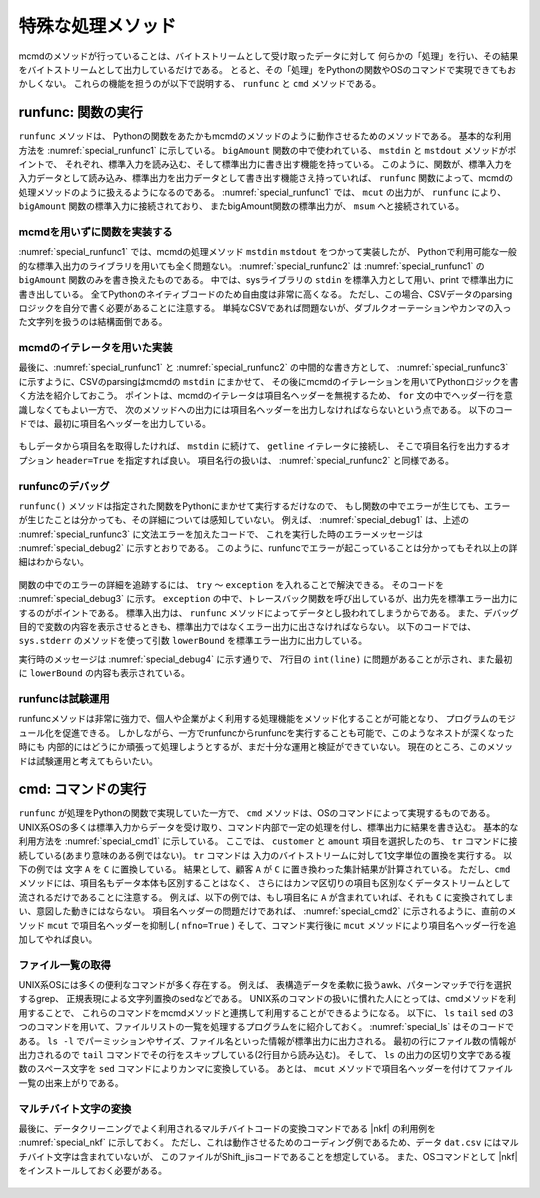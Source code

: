 
特殊な処理メソッド
=======================

mcmdのメソッドが行っていることは、バイトストリームとして受け取ったデータに対して
何らかの「処理」を行い、その結果をバイトストリームとして出力しているだけである。
とると、その「処理」をPythonの関数やOSのコマンドで実現できてもおかしくない。
これらの機能を担うのが以下で説明する、 ``runfunc`` と ``cmd`` メソッドである。

runfunc: 関数の実行
-----------------------
``runfunc`` メソッドは、
Pythonの関数をあたかもmcmdのメソッドのように動作させるためのメソッドである。
基本的な利用方法を :numref:`special_runfunc1` に示している。
``bigAmount`` 関数の中で使われている、 ``mstdin`` と ``mstdout`` メソッドがポイントで、
それぞれ、標準入力を読み込む、そして標準出力に書き出す機能を持っている。
このように、関数が、標準入力を入力データとして読み込み、標準出力を出力データとして書き出す機能さえ持っていれば、
``runfunc`` 関数によって、mcmdの処理メソッドのように扱えるようになるのである。
:numref:`special_runfunc1` では、 ``mcut`` の出力が、
``runfunc`` により、 ``bigAmount`` 関数の標準入力に接続されており、
またbigAmount関数の標準出力が、 ``msum`` へと接続されている。

  .. code-block:: python
    :linenos:
    :caption: runfuncメソッドの基本的な利用方法
    :name: special_runfunc1

    import nysol.mcmd as nm
    dat=[
    ["customer","date","amount"],
    ["A","20180101",5200],
    ["B","20180101",800],
    ["B","20180112",3500],
    ["A","20180105",2000],
    ["B","20180107",4000]
    ]   

    def bigAmount(lowerBound):
      f = None
      f <<= nm.mstdin()
      f <<= nm.mselnum(f="amount",c="[lowerBound,]")
      f <<= nm.mstdout()
      f.run()

    sel=None
    sel <<= nm.mcut(f="customer,amount",i=dat)
    sel <<= nm.runfunc(bigAmount,lowerBound=4000)
    sel <<= nm.msum(k="customer",f="amount")
    print(sel.run())
    # [['A', '7200'], ['B', '8300']]

mcmdを用いずに関数を実装する
''''''''''''''''''''''''''''''

:numref:`special_runfunc1` では、mcmdの処理メソッド ``mstdin`` ``mstdout`` をつかって実装したが、
Pythonで利用可能な一般的な標準入出力のライブラリを用いても全く問題ない。
:numref:`special_runfunc2` は :numref:`special_runfunc1` の ``bigAmount`` 関数のみを書き換えたものである。
中では、sysライブラリの ``stdin`` を標準入力として用い、print で標準出力に書き出している。
全てPythonのネイティブコードのため自由度は非常に高くなる。
ただし、この場合、CSVデータのparsingロジックを自分で書く必要があることに注意する。
単純なCSVであれば問題ないが、ダブルクオーテーションやカンマの入った文字列を扱うのは結構面倒である。

  .. code-block:: python
    :linenos:
    :caption: mcmdを利用しない実装
    :name: special_runfunc2

    import sys
    def bigAmount2(lowerBound):
      header = True
      for line in sys.stdin:
        if header:
          print(line.strip())
          header = False
        else:
          tokens = line.strip().split(",")
          if int(tokens[1])>=lowerBound:
            print(",".join(tokens))

mcmdのイテレータを用いた実装
''''''''''''''''''''''''''''''

最後に、:numref:`special_runfunc1` と :numref:`special_runfunc2` の中間的な書き方として、
:numref:`special_runfunc3` に示すように、CSVのparsingはmcmdの ``mstdin`` にまかせて、
その後にmcmdのイテレーションを用いてPythonロジックを書く方法を紹介しておこう。
ポイントは、mcmdのイテレータは項目名ヘッダーを無視するため、 ``for`` 文の中でヘッダー行を意識しなくてもよい一方で、
次のメソッドへの出力には項目名ヘッダーを出力しなければならないという点である。
以下のコードでは、最初に項目名ヘッダーを出力している。

  .. code-block:: python
    :linenos:
    :caption: mstdinとイテレーションを組み合わせた例
    :name: special_runfunc3

    def bigAmount(lowerBound):
      print("customer,amount")
      for line in nm.mstdin():
        if int(line[1])>=lowerBound:
          print(",".join(line))

もしデータから項目名を取得したければ、 ``mstdin`` に続けて、 ``getline`` イテレータに接続し、
そこで項目名行を出力するオプション ``header=True`` を指定すれば良い。
項目名行の扱いは、 :numref:`special_runfunc2` と同様である。

  .. code-block:: python
    :linenos:
    :caption: イテレーションの中で項目名をデータから取得する方法
    :name: special_runfunc4

    def bigAmount(lowerBound):
      header = True   
      for line in nm.mstdin().getline(header=True):
        if header:      
          print(",".join(line))
          header = False  
        else:
          if int(line[1])>=lowerBound:
            print(",".join(line))

runfuncのデバッグ
''''''''''''''''''
``runfunc()`` メソッドは指定された関数をPythonにまかせて実行するだけなので、
もし関数の中でエラーが生じても、エラーが生じたことは分かっても、その詳細については感知していない。
例えば、 :numref:`special_debug1` は、上述の :numref:`special_runfunc3` に文法エラーを加えたコードで、
これを実行した時のエラーメッセージは :numref:`special_debug2` に示すとおりである。
このように、runfuncでエラーが起こっていることは分かってもそれ以上の詳細はわからない。

  .. code-block:: python
    :linenos:
    :caption: 関数内にエラーを入れた例(debug1.py)
    :name: special_debug1

    import sys
    import nysol.mcmd as nm

    def bigAmount(lowerBound):
      print("customer,amount")
      for line in nm.mstdin():
        if int(line)>=lowerBound: # lineの要素を指定していないエラー
          print(",".join(line))

    sel=None
    sel <<= nm.mcut(f="customer,amount",i=dat)
    sel <<= nm.runfunc(bigAmount,lowerBound=4000)
    sel <<= nm.msum(k="customer",f="amount")
    print(f.run(msg="on"))

  .. code-block:: bash
    :linenos:
    :caption: :numref:`special_debug1` の実行結果。
    :name: special_debug2

    $ python debug1.py
    #END# kgload; IN=0 OUT=5; 2018/09/05 10:18:51; 2018/09/05 10:18:51
    #END# kgcut f=customer,amount; IN=5 OUT=5; 2018/09/05 10:18:51; 2018/09/05 10:18:51
    #ERROR# error occured in the function, check the detail error message using try-exception in the function. (kgpyfunc); kgpyfunc; ; 2018/09/05 10:18:51; 2018/09/05 10:18:51
    #ERROR# ; kgshell (script RUN KGERROR runmain on kgshell); 2018/09/05 10:18:51
    RuntimeError: runmain on kgshell
    []

関数の中でのエラーの詳細を追跡するには、 ``try`` 〜 ``exception`` を入れることで解決できる。
そのコードを :numref:`special_debug3` に示す。
``exception`` の中で、トレースバック関数を呼び出しているが、出力先を標準エラー出力にするのがポイントである。
標準入出力は、 ``runfunc`` メソッドによってデータとし扱われてしまうからである。
また、デバッグ目的で変数の内容を表示させるときも、標準出力ではなくエラー出力に出さなければならない。
以下のコードでは、 ``sys.stderr`` のメソッドを使って引数 ``lowerBound`` を標準エラー出力に出力している。

実行時のメッセージは :numref:`special_debug4` に示す通りで、
7行目の ``int(line)`` に問題があることが示され、また最初に ``lowerBound`` の内容も表示されている。

  .. code-block:: python
    :linenos:
    :caption: エラーの追跡を可能とする関数の実装例(debug2.py)
    :name: special_debug3

    def bigAmount(lowerBound):
      try:
        sys.stderr.write(str(lowerBound)+"\n")
        print("customer,amount")
        for line in nm.mstdin():
          if int(line)>=lowerBound:
            print(",".join(line))
      except Exception as e:
        with open('/dev/stderr', 'w') as fpe:
          traceback.print_exc(file=fpe)

  .. code-block:: bash
    :linenos:
    :caption: :numref:`special_debug3` の実行結果。
    :name: special_debug4

    $ python debug2.py
    4000
    #END# kgcut f=customer,amount; IN=5 OUT=5; 2018/09/05 10:32:47; 2018/09/05 10:32:47
    #END# kgload; IN=0 OUT=5; 2018/09/05 10:32:47; 2018/09/05 10:32:47
    Traceback (most recent call last):
    File "special_runfunc.py", line 7, in bigAmountBug
    if int(line)>=lowerBound:
    TypeError: int() argument must be a string, a bytes-like object or a number, not 'list'
    #END# kgpyfunc; ; 2018/09/05 10:32:47; 2018/09/05 10:32:47
    #END# kgsum f=amount k=customer; IN=0 OUT=0; 2018/09/05 10:32:47; 2018/09/05 10:32:47
    #END# kgload; IN=0 OUT=0; 2018/09/05 10:32:47; 2018/09/05 10:32:47

runfuncは試験運用
''''''''''''''''''
runfuncメソッドは非常に強力で、個人や企業がよく利用する処理機能をメソッド化することが可能となり、
プログラムのモジュール化を促進できる。
しかしながら、一方でrunfuncからrunfuncを実行することも可能で、このようなネストが深くなった時にも
内部的にはどうにか頑張って処理しようとするが、まだ十分な運用と検証ができていない。
現在のところ、このメソッドは試験運用と考えてもらいたい。

cmd: コマンドの実行
-----------------------
``runfunc`` が処理をPythonの関数で実現していた一方で、 ``cmd`` メソッドは、OSのコマンドによって実現するものである。
UNIX系OSの多くは標準入力からデータを受け取り、コマンド内部で一定の処理を付し、標準出力に結果を書き込む。
基本的な利用方法を :numref:`special_cmd1` に示している。
ここでは、 ``customer`` と ``amount`` 項目を選択したのち、 ``tr`` コマンドに接続している(あまり意味のある例ではない)。
``tr`` コマンドは 入力のバイトストリームに対して1文字単位の置換を実行する。
以下の例では 文字 ``A`` を ``C`` に置換している。
結果として、顧客 ``A`` が ``C`` に置き換わった集計結果が計算されている。
ただし、``cmd`` メソッドには、項目名もデータ本体も区別することはなく、
さらにはカンマ区切りの項目も区別なくデータストリームとして流されるだけであることに注意する。
例えば、以下の例では、もし項目名に ``A`` が含まれていれば、それも ``C`` に変換されてしまい、意図した動きにはならない。
項目名ヘッダーの問題だけであれば、 :numref:`special_cmd2` に示されるように、直前のメソッド ``mcut`` で項目名ヘッダーを抑制し( ``nfno=True`` )
そして、コマンド実行後に ``mcut`` メソッドにより項目名ヘッダー行を追加してやれば良い。

  .. code-block:: python
    :linenos:
    :caption: mcmdのインポートと入力データの設定
    :name: special_cmd1

    import nysol.mcmd as nm
    dat=[
    ["customer","date","amount"],
    ["A","20180101",5200],
    ["B","20180101",800],
    ["B","20180112",3500],
    ["A","20180105",2000],
    ["B","20180107",4000]
    ]

    f=None
    f <<= nm.mcut(f="customer,amount",i=dat)
    f <<= nm.cmd("tr 'A' 'C'")
    f <<= nm.msum(k="customer",f="amount")
    print(f.run())
    # [['B', '8300'], ['C', '7200']]


  .. code-block:: python
    :linenos:
    :caption: 項目名ヘッダーをスキップする例
    :name: special_cmd2

    f=None
    f <<= nm.mcut(f="customer,amount",nfno=True,i=dat)
    f <<= nm.cmd("tr 'A' 'C'")
    f <<= nm.mcut(f="0:customer,1:amount",nfni=True)
    f <<= nm.msum(k="customer",f="amount")
    print(f.run(msg="on"))
    # [['B', '8300'], ['C', '7200']]


ファイル一覧の取得
''''''''''''''''''''''

UNIX系OSには多くの便利なコマンドが多く存在する。
例えば、 表構造データを柔軟に扱うawk、パターンマッチで行を選択するgrep、
正規表現による文字列置換のsedなどである。
UNIX系のコマンドの扱いに慣れた人にとっては、cmdメソッドを利用することで、
これらのコマンドをmcmdメソッドと連携して利用することができるようになる。
以下に、 ``ls`` ``tail`` ``sed`` の3つのコマンドを用いて、ファイルリストの一覧を処理するプログラムをに紹介しておく。
:numref:`special_ls` はそのコードである。
``ls -l`` でパーミッションやサイズ、ファイル名といった情報が標準出力に出力される。
最初の行にファイル数の情報が出力されるので ``tail`` コマンドでその行をスキップしている(2行目から読み込む)。
そして、 ``ls`` の出力の区切り文字である複数のスペース文字を ``sed`` コマンドによりカンマに変換している。
あとは、 ``mcut`` メソッドで項目名ヘッダーを付けてファイル一覧の出来上がりである。

  .. code-block:: python
    :linenos:
    :caption: lsコマンドを使ってファイル一覧を取得する例
    :name: special_ls

    f=None
    f <<= nm.cmd("ls -l")
    f <<= nm.cmd("tail +2")
    f <<= nm.cmd("sed 's/  */,/g'")
    f <<= nm.mcut(nfni=True,f="0:permission,1:link,2:user,3:group,4:volume,5:month,6:day,7:time,8:filename")
    print(f.run())
    # [['-rw-r--r--', '1', 'foo', 'staff', '4997', '8', '3', '16:44', 'dat.csv'], ['-rw-r--r--', '1', 'foo', 'staff', '104', '9', '6', '10:56', 'dat2.csv'], ...]


マルチバイト文字の変換
''''''''''''''''''''''

最後に、データクリーニングでよく利用されるマルチバイトコードの変換コマンドである |nkf| の利用例を
:numref:`special_nkf` に示しておく。
ただし、これは動作させるためのコーディング例であるため、データ ``dat.csv`` にはマルチバイト文字は含まれていないが、
このファイルがShift_jisコードであることを想定している。
また、OSコマンドとして |nkf| をインストールしておく必要がある。

  .. code-block:: python
    :linenos:
    :caption: nkfによるShift_jisコードをutf-8コードに変換する例
    :name: special_nkf

    >>> import nysol.mcmd as nm
    >>> with open('dat.csv','w') as f:
    >>>   f.write(
    '''customer,quantity,amount
    A,20180101,5200
    B,20180101,800
    B,20180112,3500
    A,20180105,2000
    B,20180107,4000
    ''')

    >>> f=None
    >>> f <<= nm.cmd("iconv -f Shift_JIS -t UTF-8 dat.csv")
    >>> f <<= nm.mcut(f="customer,amount")
    >>> f <<= nm.msum(k="customer",f="amount")
    >>> print(f.run())
    [['A', '7200'], ['B', '8300']]

  .. |nkf| raw:: html

    <a href="https://en.wikipedia.org/wiki/Network_Kanji_Filter" target="_blank">nkf</a>

